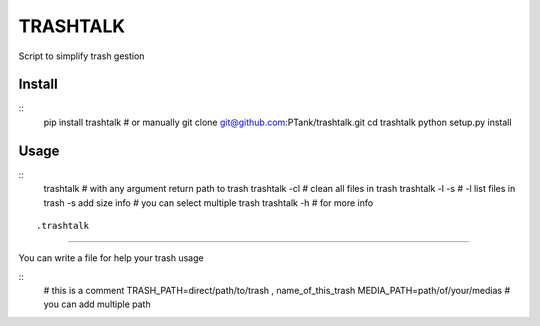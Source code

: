 TRASHTALK
=========

Script to simplify trash gestion

.. image:: https://travis-ci.org/PTank/trashtalk.svg?branch=master
    :target: https://travis-ci.org/PTank/trashtalk

.. image:: https://coveralls.io/repos/github/PTank/trashtalk/badge.svg?branch=master
    :target: https://coveralls.io/github/PTank/trashtalk?branch=master

Install
-------

::
    pip install trashtalk
    # or manually
    git clone git@github.com:PTank/trashtalk.git
    cd trashtalk
    python setup.py install
::

Usage
-----

::
    trashtalk # with any argument return path to trash
    trashtalk -cl # clean all files in trash
    trashtalk -l -s # -l list files in trash -s add size info
    # you can select multiple trash
    trashtalk -h # for more info
::

.trashtalk
----------

You can write a file for help your trash usage

::
    # this is a comment
    TRASH_PATH=direct/path/to/trash , name_of_this_trash
    MEDIA_PATH=path/of/your/medias
    # you can add multiple path
::
